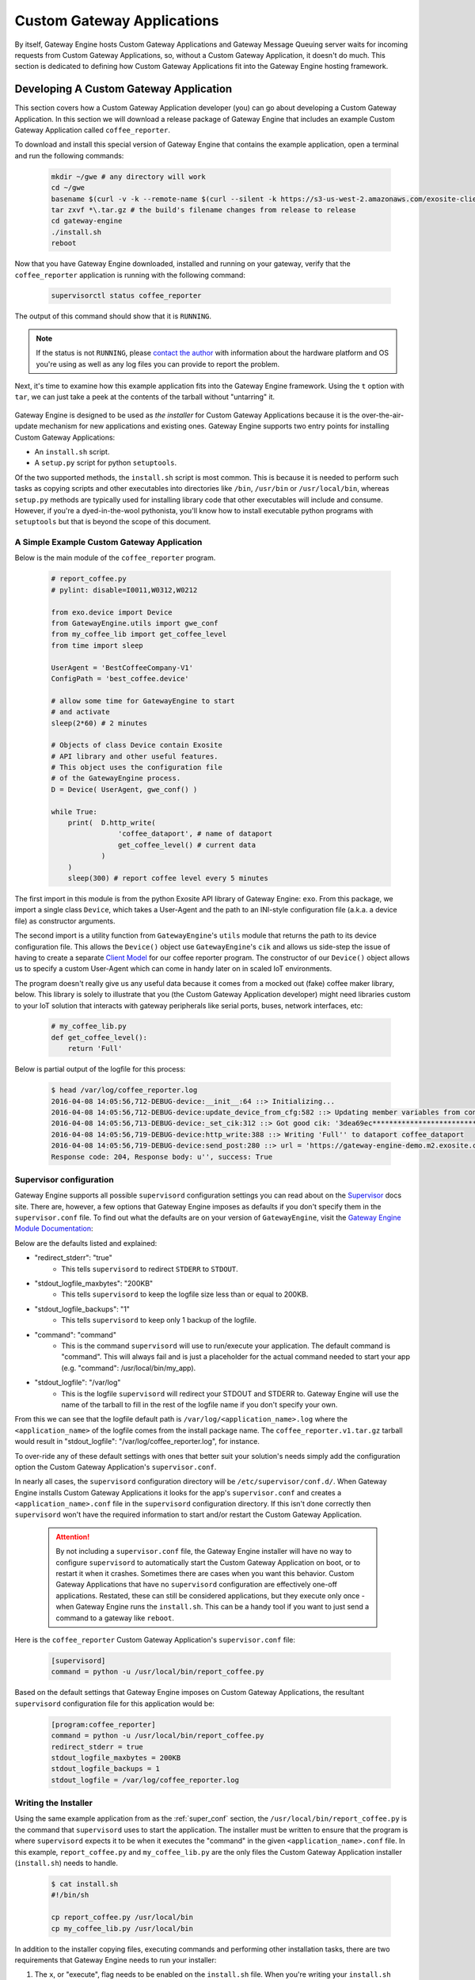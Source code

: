 .. _ref:

.. _contact the author: gwesupport@exosite.com

.. _custom_gateway_applications:

##################################
Custom Gateway Applications
##################################
By itself, Gateway Engine hosts Custom Gateway Applications and Gateway Message Queuing server waits for incoming requests from Custom Gateway Applications, so, without a Custom Gateway Application, it doesn't do much. This section is dedicated to defining how Custom Gateway Applications fit into the Gateway Engine hosting framework.

.. glossary::

    Custom Gateway Application

        An application written in the context of Gateway Engine and intended to execute on a gateway device with Gateway Engine installed and running. The Custom Gateway Application is the customized logic the developer writes for a specific IoT solution. A Custom Gateway Application is typically designed to be installed via the Gateway Engine installer and OTAU feature.

Developing A Custom Gateway Application
****************************************
This section covers how a Custom Gateway Application developer (you) can go about developing a Custom Gateway Application. In this section we will download a release package of Gateway Engine that includes an example Custom Gateway Application called ``coffee_reporter``.

To download and install this special version of Gateway Engine that contains the example application, open a terminal and run the following commands:

    .. code-block:: bash

        mkdir ~/gwe # any directory will work
        cd ~/gwe
        basename $(curl -v -k --remote-name $(curl --silent -k https://s3-us-west-2.amazonaws.com/exosite-client-downloads/gateway-engine-release-area/example-master/latest.lnk) 2>&1 | awk '/GET/{print $(NF-1)}')
        tar zxvf *\.tar.gz # the build's filename changes from release to release
        cd gateway-engine
        ./install.sh
        reboot

Now that you have Gateway Engine downloaded, installed and running on your gateway, verify that the ``coffee_reporter`` application is running with the following command:

    .. code-block:: bash

        supervisorctl status coffee_reporter

The output of this command should show that it is ``RUNNING``.

.. note::

    If the status is not ``RUNNING``, please `contact the author`_ with information about the hardware platform and OS you're using as well as any log files you can provide to report the problem.

Next, it's time to examine how this example application fits into the Gateway Engine framework. Using the ``t`` option with ``tar``, we can just take a peek at the contents of the tarball without "untarring" it.

    .. code-block:: console
        :emphasize-lines: 4

        $ cd ~/gwe/gateway-engine/apps_to_install/
        $ tar tvf coffee_reporter.v1.tar.gz 
        x supervisor.conf
        x install.sh
        x my_coffee_lib.py
        x report_coffee.py

Gateway Engine is designed to be used as *the installer* for Custom Gateway Applications because it is the over-the-air-update mechanism for new applications and existing ones. Gateway Engine supports two entry points for installing Custom Gateway Applications:

* An ``install.sh`` script.
* A ``setup.py`` script for python ``setuptools``.

Of the two supported methods, the ``install.sh`` script is most common. This is because it is needed to perform such tasks as copying scripts and other executables into directories like ``/bin``, ``/usr/bin`` or ``/usr/local/bin``, whereas ``setup.py`` methods are typically used for installing library code that other executables will include and consume. However, if you're a dyed-in-the-wool pythonista, you'll know how to install executable python programs with ``setuptools`` but that is beyond the scope of this document.

A Simple Example Custom Gateway Application
----------------------------------------------
Below is the main module of the ``coffee_reporter`` program.

    .. code-block:: python

        # report_coffee.py 
        # pylint: disable=I0011,W0312,W0212

        from exo.device import Device
        from GatewayEngine.utils import gwe_conf
        from my_coffee_lib import get_coffee_level
        from time import sleep

        UserAgent = 'BestCoffeeCompany-V1'
        ConfigPath = 'best_coffee.device'

        # allow some time for GatewayEngine to start
        # and activate
        sleep(2*60) # 2 minutes

        # Objects of class Device contain Exosite 
        # API library and other useful features.
        # This object uses the configuration file
        # of the GatewayEngine process.
        D = Device( UserAgent, gwe_conf() )

        while True:
            print(  D.http_write(
                        'coffee_dataport', # name of dataport
                        get_coffee_level() # current data
                    )
            )
            sleep(300) # report coffee level every 5 minutes

The first import in this module is from the python Exosite API library of Gateway Engine: ``exo``. From this package, we import a single class ``Device``, which takes a User-Agent and the path to an INI-style configuration file (a.k.a. a device file) as constructor arguments.

The second import is a utility function from ``GatewayEngine``'s ``utils`` module that returns the path to its device configuration file. This allows the ``Device()`` object use ``GatewayEngine``'s ``cik`` and allows us side-step the issue of having to create a separate `Client Model <https://support.exosite.com/hc/en-us/articles/200491563-Client-Models>`_ for our coffee reporter program. The constructor of our ``Device()`` object allows us to specify a custom User-Agent which can come in handy later on in scaled IoT environments.

The program doesn't really give us any useful data because it comes from a mocked out (fake) coffee maker library, below. This library is solely to illustrate that you (the Custom Gateway Application developer) might need libraries custom to your IoT solution that interacts with gateway peripherals like serial ports, buses, network interfaces, etc:

    .. code-block:: python

        # my_coffee_lib.py
        def get_coffee_level():
            return 'Full'

Below is partial output of the logfile for this process:

    .. code-block:: console

        $ head /var/log/coffee_reporter.log
        2016-04-08 14:05:56,712-DEBUG-device:__init__:64 ::> Initializing...
        2016-04-08 14:05:56,712-DEBUG-device:update_device_from_cfg:582 ::> Updating member variables from config file: '/usr/lib/python2.7/site-packages/GatewayEngine-0.0.1-py2.7.egg/GatewayEngine/Gateway.cfg'
        2016-04-08 14:05:56,713-DEBUG-device:_set_cik:312 ::> Got good cik: '3dea69ec********************************'
        2016-04-08 14:05:56,719-DEBUG-device:http_write:388 ::> Writing 'Full'' to dataport coffee_dataport
        2016-04-08 14:05:56,719-DEBUG-device:send_post:280 ::> url = 'https://gateway-engine-demo.m2.exosite.com/onep:v1/stack/alias' :: body = {'coffee_dataport': 'Full'}
        Response code: 204, Response body: u'', success: True

.. _super_conf:

Supervisor configuration
---------------------------
Gateway Engine supports all possible ``supervisord`` configuration settings you can read about on the `Supervisor <http://supervisord.org>`_ docs site. There are, however, a few options that Gateway Engine imposes as defaults if you don't specify them in the ``supervisor.conf`` file. To find out what the defaults are on your version of ``GatewayEngine``, visit the `Gateway Engine Module Documentation <http://gateway-engine.exosite.io/gateway-engine/apidoc/GatewayEngine.html#GatewayEngine.installer.SupervisorDefault>`_:

Below are the defaults listed and explained:

* "redirect_stderr": "true"
    * This tells ``supervisord`` to redirect ``STDERR`` to ``STDOUT``.
* "stdout_logfile_maxbytes": "200KB"
    * This tells ``supervisord`` to keep the logfile size less than or equal to 200KB.
* "stdout_logfile_backups": "1"
    * This tells ``supervisord`` to keep only 1 backup of the logfile.
* "command": "command"
    * This is the command ``supervisord`` will use to run/execute your application. The default command is "command". This will always fail and is just a placeholder for the actual command needed to start your app (e.g. "command": /usr/local/bin/my_app).
* "stdout_logfile": "/var/log"
    * This is the logfile ``supervisord`` will redirect your STDOUT and STDERR to. Gateway Engine will use the name of the tarball to fill in the rest of the logfile name if you don't specify your own. 

From this we can see that the logfile default path is ``/var/log/<application_name>.log`` where the ``<application_name>`` of the logfile comes from the install package name. The ``coffee_reporter.v1.tar.gz`` tarball would result in "stdout_logfile": "/var/log/coffee_reporter.log", for instance.

To over-ride any of these default settings with ones that better suit your solution's needs simply add the configuration option the Custom Gateway Application's ``supervisor.conf``.

In nearly all cases, the ``supervisord`` configuration directory will be ``/etc/supervisor/conf.d/``. When Gateway Engine installs Custom Gateway Applications it looks for the app's ``supervisor.conf`` and creates a ``<application_name>.conf`` file in the ``supervisord`` configuration directory. If this isn't done correctly then ``supervisord`` won't have the required information to start and/or restart the Custom Gateway Application.

    .. attention::

        By not including a ``supervisor.conf`` file, the Gateway Engine installer will have no way to configure ``supervisord`` to automatically start the Custom Gateway Application on boot, or to restart it when it crashes. Sometimes there are cases when you want this behavior. Custom Gateway Applications that have no ``supervisord`` configuration are effectively one-off applications. Restated, these can still be considered applications, but they execute only once - when Gateway Engine runs the ``install.sh``. This can be a handy tool if you want to just send a command to a gateway like ``reboot``.

Here is the ``coffee_reporter`` Custom Gateway Application's ``supervisor.conf`` file:

    .. code-block:: bash

        [supervisord]
        command = python -u /usr/local/bin/report_coffee.py

Based on the default settings that Gateway Engine imposes on Custom Gateway Applications, the resultant ``supervisord`` configuration file for this application would be:

    .. code-block:: bash

        [program:coffee_reporter]
        command = python -u /usr/local/bin/report_coffee.py
        redirect_stderr = true
        stdout_logfile_maxbytes = 200KB
        stdout_logfile_backups = 1
        stdout_logfile = /var/log/coffee_reporter.log



Writing the Installer
-------------------------
Using the same example application from as the :ref:`super_conf` section, the ``/usr/local/bin/report_coffee.py`` is the command that ``supervisord`` uses to start the application. The installer must be written to ensure that the program is where ``supervisord`` expects it to be when it executes the "command" in the given ``<application_name>.conf`` file. In this example, ``report_coffee.py`` and ``my_coffee_lib.py`` are the only files the Custom Gateway Application installer (``install.sh``) needs to handle. 

    .. code-block:: console

        $ cat install.sh
        #!/bin/sh

        cp report_coffee.py /usr/local/bin
        cp my_coffee_lib.py /usr/local/bin

In addition to the installer copying files, executing commands and performing other installation tasks, there are two requirements that Gateway Engine needs to run your installer: 

#. The ``x``, or "execute", flag needs to be enabled on the ``install.sh`` file. When you're writing your ``install.sh`` script, make sure you enable this flag.
#. The shebang ``#!/bin/sh`` must be the first line of the of the installer.

Below, an ``install.sh`` file with the ``x`` flag *disabled*. Gateway Engine will be unable to execute this installer.

    .. code-block:: console

        $ la -la install.sh 
        -rw-r--r--  1 willcharlton  staff  70 Apr 11 11:44 install.sh

Use the following commands to enable the ``x`` flag and verify:

    .. code-block:: console

        $ chmod +x install.sh
        $ la -la install.sh 
        -rwxr-xr-x  1 willcharlton  staff  70 Apr 11 11:44 install.sh

Now we have an ``install.sh`` script that copies our Custom Gateway Application to its execute directory, the ``x`` flag set and the shebang is the first line of the script.

In a nutshell, all Gateway Engine does when installing a Custom Gateway Application is execute an ``install.sh`` script. This provides a single entry point to the developer during development, over-the-air-deployments and factory installations. 

The Three Types of Custom Gateway Applications
************************************************
At this point in the reading, it should be apparent that in order to start and run applications, Gateway Engine uses `Supervisor <http://supervisord.org>`_. This is also how it does logfile management and process control. Not every Custom Gateway Application needs to leverage all of these features, however. Sometimes you just need to have a single command executed on a gateway, or maybe there is an API library that requires an update. For applications like these, there is no use for process control, logfile rotation, or even supervisor configuration files.

Broadly speaking, there are 3 types of Custom Gateway Applications:

#. **A long-running application**. Gateway applications usually have some sort of ``While-True`` loop that essentially attempts to make the program run forever. In order to start and continuously manage a long-running application, a ``supervisor.conf`` file should be provided (or rely on the defaults) to configure ``supervisord``. Though there are many configuration options available, Gateway Engine essentially only needs to know one thing to start/execute and continue running a given Custom Gateway Application:

    #. The path to the application.

    Beyond this requirement, all other configuration settings are optional. The way you provide the path to your application is with the ``supervisor.conf`` file.

    .. code-block:: console

        $ cat supervisor.conf 
        [supervisord]
        command = python -u /usr/local/bin/report_coffee.py

#. **A one-shot app**. This type of application is a command, or series of commands, that is run only once. A one-shot app is simply a command or series of commands in an ``install.sh`` script packaged in an application tarball. Below is an example of a one-shot app:

    .. code-block:: console

        $ tar tf send_some_logs.v1.tar.gz 
        send_some_logs.v1/
        send_some_logs.v1/install.sh
        $ tar -Oxf send_some_logs.v1.tar.gz send_some_logs.v1/install.sh
        #!/bin/sh

        # Usage:
        # Paste the following into the 'engine_fetch' dataport
        #   {"install":[{"name":"send_some_logs.v1.tar.gz"}]}
        # Or use exoline:
        #   exo write <CIK> engine_fetch --value='{"install":[{"name":"send_some_logs.v1.tar.gz"}]}'

        CRASH_REPORT=`tail -n 50 /var/log/coffee_reporter.log`

        python << EOF
        from exo.device import Device
        from GatewayEngine import utils as gweu

        D = Device('GWE-crash-report', gweu.gwe_conf())
        D.http_write('engine_report', """$CRASH_REPORT""")
        EOF
        $

    Notice that one-shot apps do not have a ``supervisor.conf`` file that configures commands and logfiles for supervisor. It is just an ``install.sh`` script that runs some shell commands. The example shown above uses the ``Device`` python class from the ``device-client`` library and the ``GatewayEngine`` configuration file to dump the last 50 lines of a log file into the ``engine_report`` dataport.

#. **A library**. Similar to a one-shot application, this type of application can hardly be said to be an application at all. A typical library install package looks the same as a normal Gateway Engine application tarball with the exception of not having a ``supervisor.conf`` file since it doesn't need to ever run. Sometimes it is important to be able to fix libraries such as protocol libraries, API libraries, etc. Below is what an update to a Modbus library might look like.


    .. code-block:: console

        $ tar zxvf modbus_lib.v37.tar.gz
        x install.sh
        x modbus_lib/
        $ cat install.sh
        #!/bin/sh

        cd modbus_lib/
        python setup.py install
        $

    Since the Gateway Engine installer supports running ``setup.py`` installers as well as ``install.sh`` scripts, python libraries can be installed without an ``install.sh`` script. Here is an example below:

    .. code-block:: console

        $ tar zxvf modbus_lib.v38.tar.gz
        x setup.py
        x modbus_lib/
        $

Packaging the Custom Gateway Application
***************************************
Creating a Custom Gateway Application requires packaging it in such a way that Gateway Engine can install it. To do this, we mainly need to just put all of the Custom Gateway Application assets into a tarball. Gateway Engine tarballs must conform to a strict naming convention described below:

* The tarball filename cannot contain any whitespace.
* The tarball filename has four sections that are ``.`` separated.
* The ``.`` character is a reserved Gateway Engine application character and must not be used for anything except the tarball name separator.
* The first section is the filename off the application. In our example application the name of the application is ``coffee_reporter``. This also determines the application's log filename.
* The second section contains the application version and begins with the character ``v``. The version can be anything except nothing. It can be a number or a string literal. Sometimes it is useful to use the first few characters of a git hash.
* The third section is ``tar``.
* The fourth section is ``gz``.

The filename of the example Custom Gateway Application tarball, therefore, is ``coffee_reporter.v1.tar.gz``.

Creating the install package for the ``coffee_reporter`` application can be done like the example below:

    .. code-block:: console

        $ tar zcvf coffee_reporter.v1.tar.gz *
        a supervisor.conf
        a install.sh
        a my_coffee_lib.py
        a report_coffee.py

Given that the ``x`` flag is set on ``install.sh`` and the other application requirements are met, this is now a Custom Gateway Application that can be installed locally with the ``gwe --install-apps coffee_reporter.v1.tar.gz`` command or via the OTAU feature.

Installing Custom Gateway Applications
***************************************
There are 3 ways to install your Custom Gateway Application using Gateway Engine:

#. Use the OTAU feature of Gateway Engine.
#. Manually invoke the installer with the ``gwe --install-apps`` command on the gateway.
#. Copy the packaged Custom Gateway Application into the ``apps_to_install/`` directory of the Gateway Engine release package and so it can be distributed as a custom gateway solution to initialize gateway devices at the factory assembly line.


